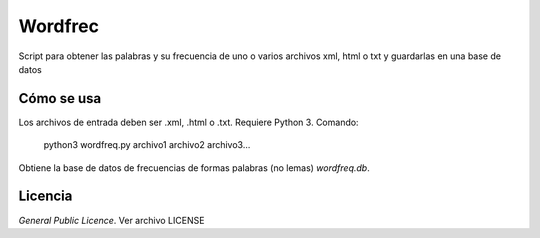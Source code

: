 Wordfrec
========

Script para obtener las palabras y su frecuencia de uno o varios archivos xml, html o txt y guardarlas en una base de datos


Cómo se usa
***********
Los archivos de entrada deben ser .xml, .html o .txt. Requiere Python 3. Comando:

    python3 wordfreq.py archivo1 archivo2 archivo3...
    
Obtiene la base de datos de frecuencias de formas palabras (no lemas) *wordfreq.db*.

Licencia
********

*General Public Licence*. Ver archivo LICENSE
